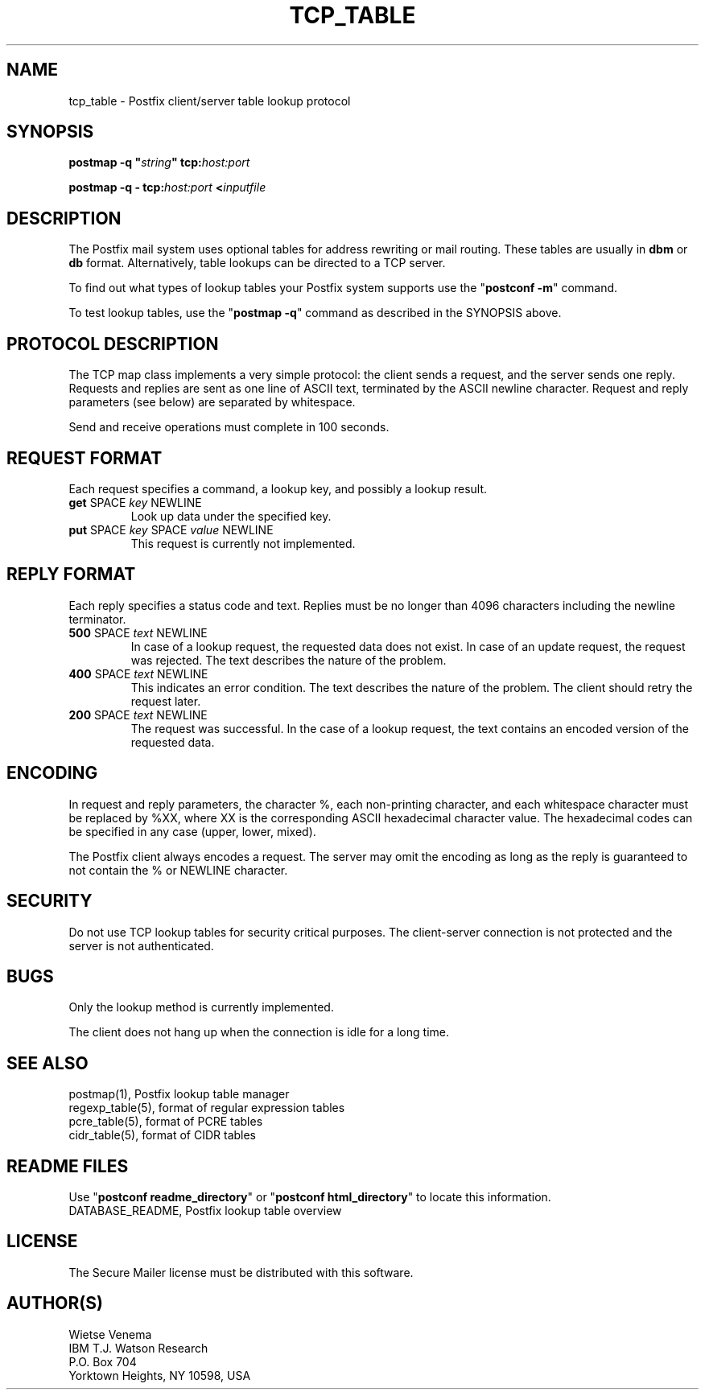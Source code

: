 .\"	$NetBSD: tcp_table.5,v 1.1.1.1.16.1 2014/08/19 23:59:41 tls Exp $
.\"
.TH TCP_TABLE 5 
.ad
.fi
.SH NAME
tcp_table
\-
Postfix client/server table lookup protocol
.SH "SYNOPSIS"
.na
.nf
\fBpostmap -q "\fIstring\fB" tcp:\fIhost:port\fR

\fBpostmap -q - tcp:\fIhost:port\fB <\fIinputfile\fR
.SH DESCRIPTION
.ad
.fi
The Postfix mail system uses optional tables for address
rewriting or mail routing. These tables are usually in
\fBdbm\fR or \fBdb\fR format. Alternatively, table lookups
can be directed to a TCP server.

To find out what types of lookup tables your Postfix system
supports use the "\fBpostconf -m\fR" command.

To test lookup tables, use the "\fBpostmap -q\fR" command as
described in the SYNOPSIS above.
.SH "PROTOCOL DESCRIPTION"
.na
.nf
.ad
.fi
The TCP map class implements a very simple protocol: the client
sends a request, and the server sends one reply. Requests and
replies are sent as one line of ASCII text, terminated by the
ASCII newline character. Request and reply parameters (see below)
are separated by whitespace.

Send and receive operations must complete in 100 seconds.
.SH "REQUEST FORMAT"
.na
.nf
.ad
.fi
Each request specifies a command, a lookup key, and possibly a
lookup result.
.IP "\fBget\fR SPACE \fIkey\fR NEWLINE"
Look up data under the specified key.
.IP "\fBput\fR SPACE \fIkey\fR SPACE \fIvalue\fR NEWLINE"
This request is currently not implemented.
.SH "REPLY FORMAT"
.na
.nf
.ad
.fi
Each reply specifies a status code and text. Replies must be no
longer than 4096 characters including the newline terminator.
.IP "\fB500\fR SPACE \fItext\fR NEWLINE"
In case of a lookup request, the requested data does not exist.
In case of an update request, the request was rejected.
The text describes the nature of the problem.
.IP "\fB400\fR SPACE \fItext\fR NEWLINE"
This indicates an error condition. The text describes the nature of
the problem. The client should retry the request later.
.IP "\fB200\fR SPACE \fItext\fR NEWLINE"
The request was successful. In the case of a lookup request,
the text contains an encoded version of the requested data.
.SH "ENCODING"
.na
.nf
.ad
.fi
In request and reply parameters, the character %, each non-printing
character, and each whitespace character must be replaced by %XX,
where XX is the corresponding ASCII hexadecimal character value. The
hexadecimal codes can be specified in any case (upper, lower, mixed).

The Postfix client always encodes a request.
The server may omit the encoding as long as the reply
is guaranteed to not contain the % or NEWLINE character.
.SH "SECURITY"
.na
.nf
.ad
.fi
Do not use TCP lookup tables for security critical purposes.
The client-server connection is not protected and the server
is not authenticated.
.SH BUGS
.ad
.fi
Only the lookup method is currently implemented.

The client does not hang up when the connection is idle for
a long time.
.SH "SEE ALSO"
.na
.nf
postmap(1), Postfix lookup table manager
regexp_table(5), format of regular expression tables
pcre_table(5), format of PCRE tables
cidr_table(5), format of CIDR tables
.SH "README FILES"
.na
.nf
.ad
.fi
Use "\fBpostconf readme_directory\fR" or
"\fBpostconf html_directory\fR" to locate this information.
.na
.nf
DATABASE_README, Postfix lookup table overview
.SH "LICENSE"
.na
.nf
.ad
.fi
The Secure Mailer license must be distributed with this software.
.SH "AUTHOR(S)"
.na
.nf
Wietse Venema
IBM T.J. Watson Research
P.O. Box 704
Yorktown Heights, NY 10598, USA
